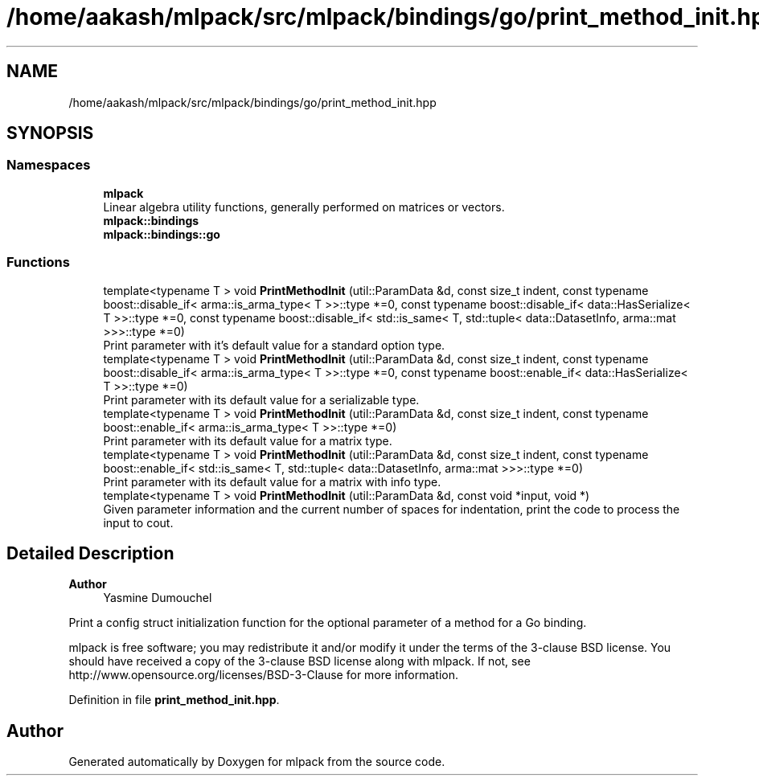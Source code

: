 .TH "/home/aakash/mlpack/src/mlpack/bindings/go/print_method_init.hpp" 3 "Sun Jun 20 2021" "Version 3.4.2" "mlpack" \" -*- nroff -*-
.ad l
.nh
.SH NAME
/home/aakash/mlpack/src/mlpack/bindings/go/print_method_init.hpp
.SH SYNOPSIS
.br
.PP
.SS "Namespaces"

.in +1c
.ti -1c
.RI " \fBmlpack\fP"
.br
.RI "Linear algebra utility functions, generally performed on matrices or vectors\&. "
.ti -1c
.RI " \fBmlpack::bindings\fP"
.br
.ti -1c
.RI " \fBmlpack::bindings::go\fP"
.br
.in -1c
.SS "Functions"

.in +1c
.ti -1c
.RI "template<typename T > void \fBPrintMethodInit\fP (util::ParamData &d, const size_t indent, const typename boost::disable_if< arma::is_arma_type< T >>::type *=0, const typename boost::disable_if< data::HasSerialize< T >>::type *=0, const typename boost::disable_if< std::is_same< T, std::tuple< data::DatasetInfo, arma::mat >>>::type *=0)"
.br
.RI "Print parameter with it's default value for a standard option type\&. "
.ti -1c
.RI "template<typename T > void \fBPrintMethodInit\fP (util::ParamData &d, const size_t indent, const typename boost::disable_if< arma::is_arma_type< T >>::type *=0, const typename boost::enable_if< data::HasSerialize< T >>::type *=0)"
.br
.RI "Print parameter with its default value for a serializable type\&. "
.ti -1c
.RI "template<typename T > void \fBPrintMethodInit\fP (util::ParamData &d, const size_t indent, const typename boost::enable_if< arma::is_arma_type< T >>::type *=0)"
.br
.RI "Print parameter with its default value for a matrix type\&. "
.ti -1c
.RI "template<typename T > void \fBPrintMethodInit\fP (util::ParamData &d, const size_t indent, const typename boost::enable_if< std::is_same< T, std::tuple< data::DatasetInfo, arma::mat >>>::type *=0)"
.br
.RI "Print parameter with its default value for a matrix with info type\&. "
.ti -1c
.RI "template<typename T > void \fBPrintMethodInit\fP (util::ParamData &d, const void *input, void *)"
.br
.RI "Given parameter information and the current number of spaces for indentation, print the code to process the input to cout\&. "
.in -1c
.SH "Detailed Description"
.PP 

.PP
\fBAuthor\fP
.RS 4
Yasmine Dumouchel
.RE
.PP
Print a config struct initialization function for the optional parameter of a method for a Go binding\&.
.PP
mlpack is free software; you may redistribute it and/or modify it under the terms of the 3-clause BSD license\&. You should have received a copy of the 3-clause BSD license along with mlpack\&. If not, see http://www.opensource.org/licenses/BSD-3-Clause for more information\&. 
.PP
Definition in file \fBprint_method_init\&.hpp\fP\&.
.SH "Author"
.PP 
Generated automatically by Doxygen for mlpack from the source code\&.
